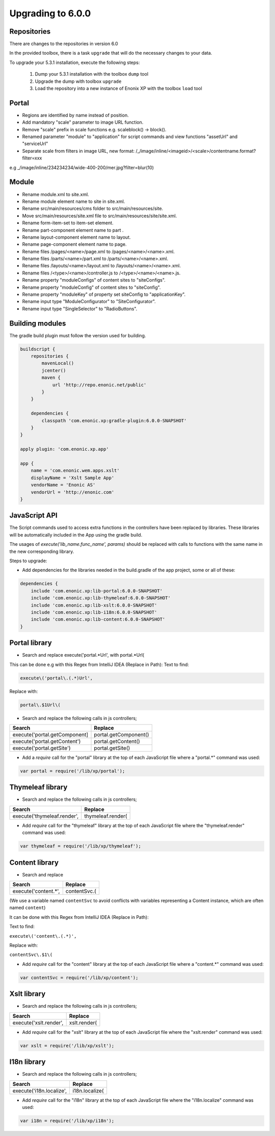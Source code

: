 Upgrading to 6.0.0
==================

Repositories
------------

There are changes to the repositories in version 6.0

In the provided toolbox, there is a task ``upgrade`` that will do the necessary changes to your data.

To upgrade your 5.3.1 installation, execute the following steps:

 1. Dump your 5.3.1 installation with the toolbox ``dump`` tool
 2. Upgrade the dump with toolbox ``upgrade``
 3. Load the repository into a new instance of Enonix XP with the toolbox ``load`` tool


Portal
------

* Regions are identified by name instead of position.
* Add mandatory "scale" parameter to image URL function.
* Remove "scale" prefix in scale functions e.g. scaleblock() -> block().
* Renamed parameter "module" to "application" for script commands and view functions "assetUrl" and "serviceUrl"
* Separate scale from filters in image URL, new format: /_/image/inline/<imageid>/<scale>/contentname.format?filter=xxx
e.g _/image/inline/234234234/wide-400-200/mer.jpg?filter=blur(10)


Module
------

* Rename module.xml to site.xml.
* Rename module element name to site in site.xml.
* Rename src/main/resources/cms folder to src/main/resources/site.
* Move src/main/resources/site.xml file to src/main/resources/site/site.xml.
* Rename form-item-set to item-set element.
* Rename part-component element name to part .
* Rename layout-component element name to layout.
* Rename page-component element name to page.
* Rename files /pages/<name>/page.xml to /pages/<name>/<name>.xml.
* Rename files /parts/<name>/part.xml to /parts/<name>/<name>.xml.
* Rename files /layouts/<name>/layout.xml to /layouts/<name>/<name>.xml.
* Rename files /<type>/<name>/controller.js to /<type>/<name>/<name>.js.
* Rename property "moduleConfigs" of content sites to "siteConfigs".
* Rename property "moduleConfig" of content sites to "siteConfig".
* Rename property "moduleKey" of property set siteConfig to "applicationKey".
* Rename input type "ModuleConfigurator" to "SiteConfigurator".
* Rename input type "SingleSelector" to "RadioButtons".


Building modules
----------------

The gradle build plugin must follow the version used for building.

.. code-block:: none

	buildscript {
	    repositories {
	        mavenLocal()
	        jcenter()
	        maven {
	            url 'http://repo.enonic.net/public'
	        }
	    }

	    dependencies {
	        classpath 'com.enonic.xp:gradle-plugin:6.0.0-SNAPSHOT'
	    }
	}

	apply plugin: 'com.enonic.xp.app'

	app {
	    name = 'com.enonic.wem.apps.xslt'
	    displayName = 'Xslt Sample App'
	    vendorName = 'Enonic AS'
	    vendorUrl = 'http://enonic.com'
	}


JavaScript API
--------------

The Script commands used to access extra functions in the controllers have been replaced by libraries.
These libraries will be automatically included in the App using the gradle build.

The usages of `execute('lib_name.func_name', params)` should be replaced with calls to functions with the same name in the new corresponding library.

Steps to upgrade:

* Add dependencies for the libraries needed in the build.gradle of the app project, some or all of these:

.. code-block:: none

	dependencies {
	    include 'com.enonic.xp:lib-portal:6.0.0-SNAPSHOT'
	    include 'com.enonic.xp:lib-thymeleaf:6.0.0-SNAPSHOT'
	    include 'com.enonic.xp:lib-xslt:6.0.0-SNAPSHOT'
	    include 'com.enonic.xp:lib-i18n:6.0.0-SNAPSHOT'
	    include 'com.enonic.xp:lib-content:6.0.0-SNAPSHOT'
	}


Portal library
--------------

* Search and replace execute('portal.*Url', with portal.*Url(

This can be done e.g with this Regex from IntelliJ IDEA (Replace in Path):
Text to find:

.. code-block:: none

	execute\('portal\.(.*)Url', 

Replace with:

.. code-block:: none
    
	portal\.$1Url\(

* Search and replace the following calls in js controllers;

+-------------------------------+-------------------------+
| Search                        |  Replace                |
+===============================+=========================+
| execute('portal.getComponent] | portal.getComponent()   |
+-------------------------------+-------------------------+
| execute('portal.getContent')  | portal.getContent()     |
+-------------------------------+-------------------------+
| execute('portal.getSite')     | portal.getSite()        |
+-------------------------------+-------------------------+

* Add a `require` call for the "portal" library at the top of each JavaScript file where a "portal.*" command was used:

.. code-block:: none
    
	var portal = require('/lib/xp/portal');


Thymeleaf library
-----------------

* Search and replace the following calls in js controllers;

+-------------------------------+-------------------------+
| Search                        |  Replace                |
+===============================+=========================+
| execute('thymeleaf.render',   | thymeleaf.render(       |
+-------------------------------+-------------------------+

* Add `require` call for the "thymeleaf" library at the top of each JavaScript file where the "thymeleaf.render" command was used:

.. code-block:: none

    var thymeleaf = require('/lib/xp/thymeleaf');



Content library
---------------

* Search and replace

+-------------------------------+-------------------------+
| Search                        |  Replace                |
+===============================+=========================+
| execute('content.*',          | contentSvc.(            |
+-------------------------------+-------------------------+

(We use a variable named ``contentSvc`` to avoid conflicts with variables representing a Content instance, which are often named ``content``)

It can be done with this Regex from IntelliJ IDEA (Replace in Path):

Text to find:

``execute\('content\.(.*)',``

Replace with:

``contentSvc\.$1\(``
 
* Add `require` call for the "content" library at the top of each JavaScript file where a "content.*" command was used:

.. code-block:: none

   var contentSvc = require('/lib/xp/content');


Xslt library
------------

* Search and replace the following calls in js controllers;

+-------------------------------+-------------------------+
| Search                        |  Replace                |
+===============================+=========================+
| execute('xslt.render',        | xslt.render(            |
+-------------------------------+-------------------------+

* Add `require` call for the "xslt" library at the top of each JavaScript file where the "xslt.render" command was used:

.. code-block:: none

    var xslt = require('/lib/xp/xslt');


I18n library
------------

* Search and replace the following calls in js controllers;

+-------------------------------+-------------------------+
| Search                        |  Replace                |
+===============================+=========================+
| execute('i18n.localize',      | i18n.localize(          |
+-------------------------------+-------------------------+

* Add `require` call for the "i18n" library at the top of each JavaScript file where the "i18n.localize" command was used:

.. code-block:: none

    var i18n = require('/lib/xp/i18n');
